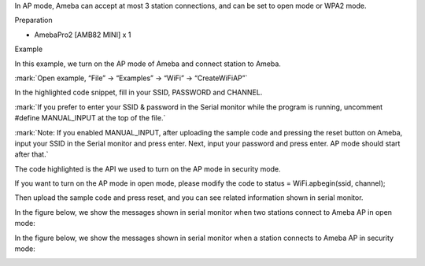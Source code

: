 In AP mode, Ameba can accept at most 3 station connections, and can be
set to open mode or WPA2 mode.

Preparation

-  AmebaPro2 [AMB82 MINI] x 1

Example

In this example, we turn on the AP mode of Ameba and connect station to
Ameba.

:mark:`Open example, “File” -> “Examples” -> “WiFi” -> “CreateWiFiAP”`

|Graphical user interface, text, application, email Description
automatically generated|

In the highlighted code snippet, fill in your SSID, PASSWORD and
CHANNEL.

:mark:`If you prefer to enter your SSID & password in the Serial monitor
while the program is running, uncomment #define MANUAL_INPUT at the top
of the file.`

|image1|

:mark:`Note: If you enabled MANUAL_INPUT, after uploading the sample
code and pressing the reset button on Ameba, input your SSID in the
Serial monitor and press enter. Next, input your password and press
enter. AP mode should start after that.`

|image2|

The code highlighted is the API we used to turn on the AP mode in
security mode.

If you want to turn on the AP mode in open mode, please modify the code
to status = WiFi.apbegin(ssid, channel);

Then upload the sample code and press reset, and you can see related
information shown in serial monitor.

|image3|

In the figure below, we show the messages shown in serial monitor when
two stations connect to Ameba AP in open mode:

|image4|

In the figure below, we show the messages shown in serial monitor when a
station connects to Ameba AP in security mode:

|Graphical user interface, text, application Description automatically
generated|

.. |Graphical user interface, text, application, email Description automatically generated| image:: ../../_static/Example_Guides/WiFi_-_Create_WiFi_AP/WiFi_-_Create_WiFi_AP_images/image01.png
   :width: 6.26806in
   :height: 6.75625in
.. |image1| image:: ../../_static/Example_Guides/WiFi_-_Create_WiFi_AP/WiFi_-_Create_WiFi_AP_images/image02.png
   :width: 6.26806in
   :height: 6.76667in
.. |image2| image:: ../../_static/Example_Guides/WiFi_-_Create_WiFi_AP/WiFi_-_Create_WiFi_AP_images/image03.png
   :width: 6.26806in
   :height: 7.56597in
.. |image3| image:: ../../_static/Example_Guides/WiFi_-_Create_WiFi_AP/WiFi_-_Create_WiFi_AP_images/image04.png
   :width: 6.26806in
   :height: 7.32708in
.. |image4| image:: ../../_static/Example_Guides/WiFi_-_Create_WiFi_AP/WiFi_-_Create_WiFi_AP_images/image05.png
   :width: 4.97917in
   :height: 5.83333in
.. |Graphical user interface, text, application Description automatically generated| image:: ../../_static/Example_Guides/WiFi_-_Create_WiFi_AP/WiFi_-_Create_WiFi_AP_images/image06.png
   :width: 5.84375in
   :height: 7.41667in
